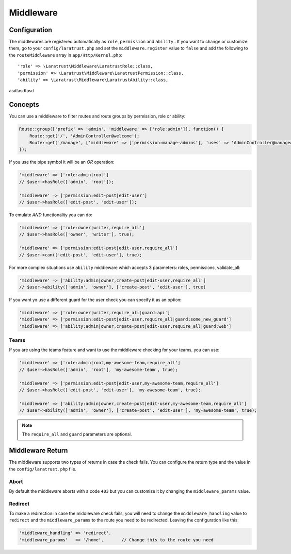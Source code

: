 Middleware
==========

.. _middleware-configuration:

Configuration
^^^^^^^^^^^^^

The middlewares are registered automatically as ``role``, ``permission`` and ``ability`` . If you want to change or customize them, go to your ``config/laratrust.php`` and set the ``middleware.register`` value to ``false`` and add  the following to the ``routeMiddleware`` array in ``app/Http/Kernel.php``::

    'role' => \Laratrust\Middleware\LaratrustRole::class,
    'permission' => \Laratrust\Middleware\LaratrustPermission::class,
    'ability' => \Laratrust\Middleware\LaratrustAbility::class,

asdfasdfasd

Concepts
^^^^^^^^

You can use a middleware to filter routes and route groups by permission, role or ability:

.. code-block:: php

    Route::group(['prefix' => 'admin', 'middleware' => ['role:admin']], function() {
        Route::get('/', 'AdminController@welcome');
        Route::get('/manage', ['middleware' => ['permission:manage-admins'], 'uses' => 'AdminController@manageAdmins']);
    });

If you use the pipe symbol it will be an *OR* operation:

.. code-block:: php

    'middleware' => ['role:admin|root']
    // $user->hasRole(['admin', 'root']);

    'middleware' => ['permission:edit-post|edit-user']
    // $user->hasRole(['edit-post', 'edit-user']);

To emulate *AND* functionality you can do:

.. code-block:: php

    'middleware' => ['role:owner|writer,require_all']
    // $user->hasRole(['owner', 'writer'], true);

    'middleware' => ['permission:edit-post|edit-user,require_all']
    // $user->can(['edit-post', 'edit-user'], true);

For more complex situations use ``ability`` middleware which accepts 3 parameters: roles, permissions, validate_all:

.. code-block:: php

    'middleware' => ['ability:admin|owner,create-post|edit-user,require_all']
    // $user->ability(['admin', 'owner'], ['create-post', 'edit-user'], true)

If you want yo use a different guard for the user check you can specify it as an option:

.. code-block:: php

    'middleware' => ['role:owner|writer,require_all|guard:api']
    'middleware' => ['permission:edit-post|edit-user,require_all|guard:some_new_guard']
    'middleware' => ['ability:admin|owner,create-post|edit-user,require_all|guard:web']

Teams
-----

If you are using the teams feature and want to use the middleware checking for your teams, you can use:

.. code-block:: php

    'middleware' => ['role:admin|root,my-awesome-team,require_all']
    // $user->hasRole(['admin', 'root'], 'my-awesome-team', true);

    'middleware' => ['permission:edit-post|edit-user,my-awesome-team,require_all']
    // $user->hasRole(['edit-post', 'edit-user'], 'my-awesome-team', true);

    'middleware' => ['ability:admin|owner,create-post|edit-user,my-awesome-team,require_all']
    // $user->ability(['admin', 'owner'], ['create-post', 'edit-user'], 'my-awesome-team', true);

.. NOTE::
    The ``require_all`` and ``guard`` parameters are optional.

Middleware Return
^^^^^^^^^^^^^^^^^

The middleware supports two types of returns in case the check fails. You can configure the return type and the value in the ``config/laratrust.php`` file.

Abort
-----

By default the middleware aborts with a code ``403`` but you can customize it by changing the ``middleware_params`` value.

Redirect
--------

To make a redirection in case the middleware check fails, you will need to change the ``middleware_handling`` value to ``redirect`` and the ``middleware_params`` to the route you need to be redirected. Leaving the configuration like this:

.. code-block:: php

    'middleware_handling' => 'redirect',
    'middleware_params'   => '/home',       // Change this to the route you need
